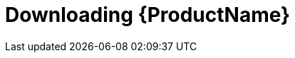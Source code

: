 // Module included in the following assemblies:
//
// assembly-getting-started-openshift.adoc
// assembly-getting-started-kubernetes.adoc
// assembly-installing-openshift.adoc
// assembly-installing-kubernetes.adoc

[id='downloading-{context}']
= Downloading {ProductName}

.Procedure
ifdef::Downloading[]
* Download one of the releases from the link:https://github.com/EnMasseProject/enmasse/releases[GitHub repository] and unpack it.
endif::Downloading[]

ifdef::Productdownload[]
* Download the release from 
endif::Productdownload[]
